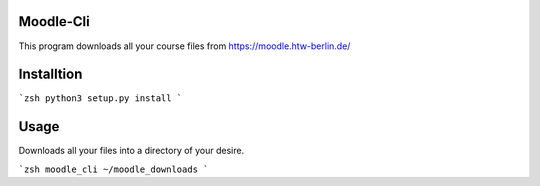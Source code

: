 Moodle-Cli
==========

This program downloads all your course files from https://moodle.htw-berlin.de/

Installtion
===========

```zsh
python3 setup.py install
```

Usage
=====

Downloads all your files into a directory of your desire.

```zsh
moodle_cli ~/moodle_downloads
```





